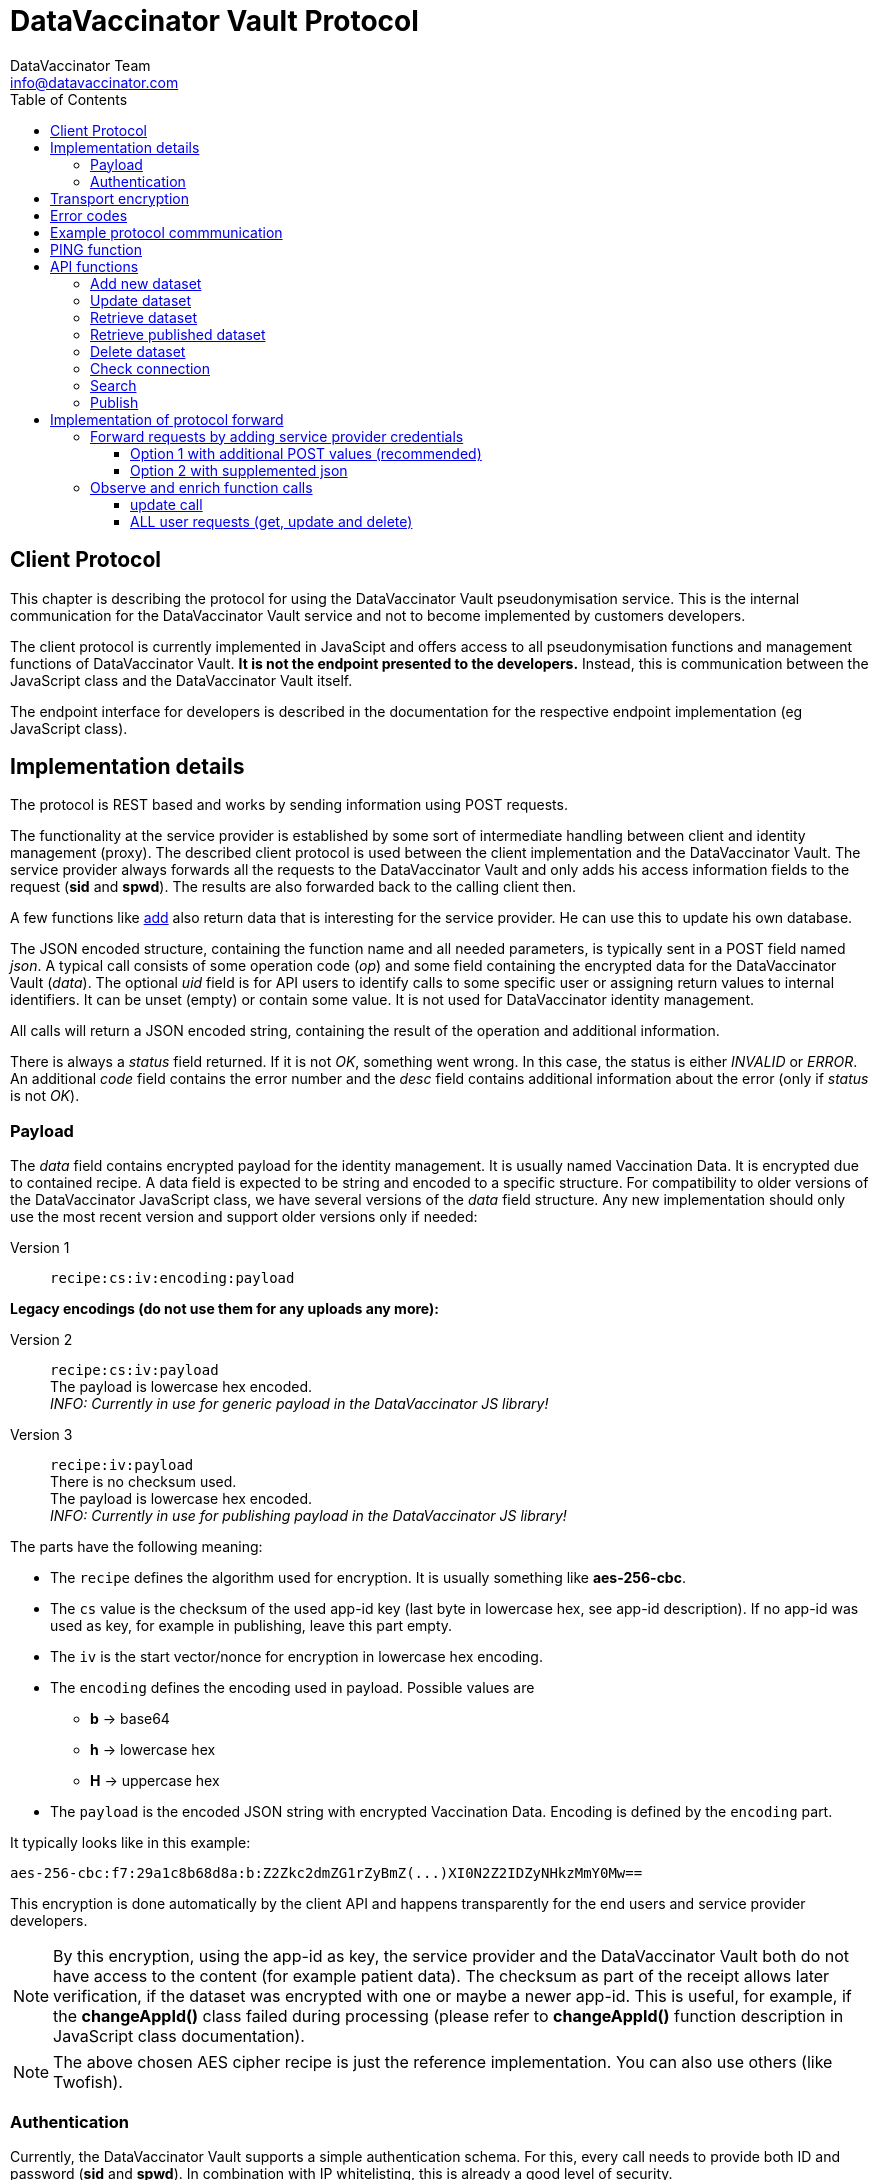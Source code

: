 = DataVaccinator Vault Protocol
:author: DataVaccinator Team
:email: info@datavaccinator.com
:toc:
:doctype: book
ifdef::env-github[]
:tip-caption: :bulb:
:note-caption: :information_source:
:important-caption: :heavy_exclamation_mark:
:caution-caption: :fire:
:warning-caption: :warning:
endif::[]

== Client Protocol

This chapter is describing the protocol for using the DataVaccinator Vault pseudonymisation service. This is the internal communication for the DataVaccinator Vault service and not to become implemented by customers developers.

The client protocol is currently implemented in JavaScipt and offers access to all pseudonymisation functions and management functions of DataVaccinator Vault. *It is not the endpoint presented to the developers.* Instead, this is communication between the JavaScript class and the DataVaccinator Vault itself.

The endpoint interface for developers is described in the documentation for the respective endpoint implementation (eg JavaScript class).

== Implementation details

The protocol is REST based and works by sending information using POST requests. 

The functionality at the service provider is established by some sort of intermediate handling between client and identity management (proxy).
The described client protocol is used between the client implementation and the DataVaccinator Vault. The service provider always forwards all the requests to the DataVaccinator Vault and only adds his access information fields to the request (*sid* and *spwd*). The results are also forwarded back to the calling client then.

A few functions like <<add-new-dataset, add>> also return data that is interesting for the service provider. He can use this to update his own database.

The JSON encoded structure, containing the function name and all needed parameters, is typically sent in a POST field named _json_.
A typical call consists of some operation code (_op_) and some field containing the encrypted data for the DataVaccinator Vault (_data_).
The optional _uid_ field is for API users to identify calls to some specific user or assigning return values to internal identifiers. It can be unset (empty) or contain some value. It is not used for DataVaccinator identity management.

All calls will return a JSON encoded string, containing the result of the operation and additional information.

There is always a _status_ field returned. If it is not _OK_, something went wrong. In this case, the status is either _INVALID_ or _ERROR_.
An additional _code_ field contains the error number and the _desc_ field contains additional information about the error (only if _status_ is not _OK_).

=== Payload

The _data_ field contains encrypted payload for the identity management. It is usually named Vaccination Data. It is encrypted due to contained recipe.
A data field is expected to be string and encoded to a specific structure. For compatibility to older versions of the DataVaccinator JavaScript class, we have several versions of the _data_ field structure. Any new implementation should only use the most recent version and support older versions only if needed:

Version 1:: `recipe:cs:iv:encoding:payload`

*Legacy encodings (do not use them for any uploads any more):*

Version 2:: `recipe:cs:iv:payload` +
The payload is lowercase hex encoded. +
_INFO: Currently in use for generic payload in the DataVaccinator JS library!_ +

Version 3:: `recipe:iv:payload` +
There is no checksum used. +
The payload is lowercase hex encoded. +
_INFO: Currently in use for publishing payload in the DataVaccinator JS library!_



The parts have the following meaning:

* The `recipe` defines the algorithm used for encryption. It is usually something like *aes-256-cbc*.
* The `cs` value is the checksum of the used app-id key (last byte in lowercase hex, see app-id description). If no app-id was used as key, for example in publishing, leave this part empty.
* The `iv` is the start vector/nonce for encryption in lowercase hex encoding.
* The `encoding` defines the encoding used in payload. Possible values are
** *b* → base64
** *h* → lowercase hex
** *H* → uppercase hex
* The `payload` is the encoded JSON string with encrypted Vaccination Data. Encoding is defined by the `encoding` part.

It typically looks like in this example:

 aes-256-cbc:f7:29a1c8b68d8a:b:Z2Zkc2dmZG1rZyBmZ(...)XI0N2Z2IDZyNHkzMmY0Mw==

This encryption is done automatically by the client API and happens transparently for the end users and service provider developers.

NOTE: By this encryption, using the app-id as key, the service provider and the DataVaccinator Vault both do not have access to the content (for example patient data). The checksum as part of the receipt allows later verification, if the dataset was encrypted with one or maybe a newer app-id.
This is useful, for example, if the *changeAppId()* class failed during processing (please refer to *changeAppId()* function description in JavaScript class documentation).

NOTE: The above chosen AES cipher recipe is just the reference implementation. You can also use others (like Twofish).

=== Authentication
Currently, the DataVaccinator Vault supports a simple authentication schema. For this, every call needs to provide both ID and password (*sid* and *spwd*). In combination with IP whitelisting, this is already a good level of security.

*Some additional thoughts about authentication*

Nevertheless, if IP whitelisting is not practicable, we still consider it as hard to break in. The reason is the fact that even if you manage to log-in as a service provider, you still only can receive any data if you know the VIDs of the data. As long as you don't know, it is hard to get some data. And even if you get that, you still receive encrypted data. This is encrypted by the password the client software used for encryption and typically not known by the service provider.

A future version may add some sort of hash challenge and a time limited session token to prevent replay attacks and add some additional barrier. Also, if the *sid* would be hard to guess, we might block such service provider after trying to log in with a wrong password. This is still to implement.

We currently decided against *OAuth 2.0* or *OpenID Connect* for API authentication. Mainly because it adds a third party dependency that would shut down the whole API if the identity provider is not available (outage, connectivity etc). It also would add more complexity and consumes more bandwith. Territorial and legal questions regarding a reliable identity provider have also come up. For example, to avoid big US players like Google, Microsoft or Amazon, you first would have to find another identity provider that fullfils your needs. *JWT* seem inadequate for our needs, too.

== Transport encryption

Of course, all API REST calls are using standard SSL connections (https).

The _data_ field is encrypted using the SHA256 from the end users app-id as password. We start implementing AES encryption with CBC mode and individual IV. See above chapter about implementation details.

== Error codes

In case of an error, the _status_ value is not OK, instead it is either INVALID or ERROR. INVALID means that some data you provided triggered the error and ERROR is some DataVaccinator related internal error. If INVALID, you need to check your input.

The system then returns two additional fields:
[cols="1,4,2"]
|=======
|code	|desc	|status

|1	|Missing Parameters.	|INVALID
|2	|Wrong Protocol.	|INVALID
|3	|Your software seems outdated.	|INVALID
|4	|The account was locked due to possible misuse.	|INVALID
|5	|Invalid credentials (check sid and spwd).	|INVALID
|6	|Invalid encoding (check data values and JSON integrity).	|INVALID
|7	|Not found (vid is not found in the system).	|INVALID
|8	|Invalid partner (you are not allowed to access foreign data).	|INVALID
|9	|Invalid parameter (some parameter exceeds limits or ranges).	|INVALID
|10 |Not allowed for published data. | INVALID
|99	|Some internal service error happened. Please contact support.	|ERROR
|=======

== Example protocol commmunication

This is an example request:
[source,json]
----
{
    "version": 2,
    "op": "get",
    "sid": 1,
    "spwd": "myPassword",
    "vid": "72f641db6bf18847a33a615501f3a571",
    "uid": 12345
}
----

And the resulting example answer:
[source,json]
----
{
    "status": "OK",
    "uid": "12345",
    "data": {
        "72f641db6bf18847a33a615501f3a571": {
            "data": "aes-256-cbc:f7:29a1c8b68d8a:Z2Zkc2dmZG1rZyBmZ (...)
                     XI0N2Z2IDZyNHkzMmY0Mw==",
            "status": "OK"
        }
    }
}
----


== PING function

You may want to verify if DataVaccinator Vault is alive and working by simply calling it's *ping* function like this:

https://domain/ping or http://domain:8080/ping

If it does not return with "OK", something is wrong (eg database backend not available or service not running at all).

TIP: This *ping* service does not consume many ressources, so you can call this every minute to verify the status of your DataVaccinator Vault instances. We suggest to use a networking timeout of maximum two seconds for this.

== API functions

This chapter describes all available *op* functions of the protocol, their meaning, parameters and expected results.

=== Add new dataset

This call is adding a new dataset to the system (eg PID).
[cols="1,4"]
|=======
|Field	|Description

|version	|2 (current protocol version)
|op	|add
|data	|Encrypted payload containing all the Vaccination Data to be stored (string blob, use base64 encoding for binary data). Please follow the encoding scheme described in <<implementation-details, Implementation Details>>.
|uid	|User identifier provided by the API user.
|words	|Array of SearchHashes to add for <<search, search function>> (optional).
|=======

Result:
[cols="1,4"]
|=======
|Field	|Description

|status	|Either OK, INVALID or ERROR. See generic description for details.
|uid	|User identifier provided by the API user during call (only if it was provided).
|vid	|New Vaccination ID for the newly generated payload (also VID). This may be stored by the service provider and get assigned to the calling client (identified by uid).
|=======

IMPORTANT: As the service provider, if you forward some positive result of this function to the client, please take the returned _vid_ and add this to your service provider database while assigning to the user. By this, you are able to send your client software a complete and up to date list of all VIDs at any time.

=== Update dataset

This call is updating an existing entry.

[cols="1,4"]
|=======
|Field	|Description

|version	|2 (current protocol version)
|op	|update
|data	|Encrypted payload containing all the Vaccination Data to get updated (string blob, use b64 encoding for binary data).
|vid	|Vaccination ID to update.
|uid	|User identifier provided by the API user.
|words	|Array of SearchHashes to add for search function (optional).
|=======

Result:
[cols="1,4"]
|=======
|Field	|Description

|status	|Either OK, INVALID or ERROR. See generic description for details.
|uid	|User identifier provided by the API user during call (only if it was provided).
|=======

IMPORTANT: Updating payload data is critical to the local caches of the JS class. If multiple systems accessing the data, the cache of the other systems is outdated after some update. Only the system which did the changes is up to date. +
 +
Therefore, this has to be handled special: Please create a unique code (eg time stamp or random number) in case you forward some <<update-dataset, update>> request to the DataVaccinator Vault. This code has to be sent to your client application as soon as possible (maybe as part of your protocol).
There, please call the *wipeCache()* function with this code every time.
This will trigger the local cache to refresh in case something has changed.
Please refer to the *wipeCache()* function description in JavaScript class documentation.

=== Retrieve dataset

This call is retrieving the data of one or more existing entries.
[cols="1,4"]
|=======
|Field	|Description

|version	|2 (current protocol version)
|op	|get
|vid	|Vaccination ID to retrieve data from.

Multiple VIDs can get submitted as array of VIDs or as a string with concatenated VIDs using blank as divider character. The allowed maximum of VIDs is 500 per request.

|uid	|User identifier provided by the API user.
|=======

Result:
[cols="1,4"]
|=======
|Field	|Description

|status	|Either OK, INVALID or ERROR. See generic description for details.
|uid	|User identifier provided by the API user during call (only if it was provided).
|data	|This contains the Vaccination Data payload(s). Payload always comes as a object array where the VID is the key. It has one entry in case only one VID was requested and multiple entries in case of multiple results. Every given VID creates a return value, even if it was not found or suspicious. Note: The order is not guaranteed to be the same as provided in the request!
|=======

The returned result always confirms to this JSON schema, written as a complete example answer:

[source,json]
----
 {
   "status": "OK",
   "version": "0.0.0.0",
   "uid": 12345,
   "data": {
     "f315db7b01721026308a5346ce3cb513": {
       "status": "OK",
       "data": "aes-256-cbc:7f:29a1c8b68d8a:btewwyzox3i3fe4cg6a1qzi8pqoqa55orzf4bcxtjfcf5chep998sj6"
     },
     "2ff18992cfc290d3d648aea5bdea38b1": {
       "status": "NOTFOUND",
       "data": false
     }
   }
 }
----

The above example showing the result of a request with two VIDs.
The first was a valid request, the second was some unknown entry.

=== Retrieve published dataset

This call is retrieving the data of one or more existing entries which have been uploaded using the <<publish, publish>> function.
[cols="1,4"]
|=======
|Field	|Description

|version	|2 (current protocol version)
|op	|getpublished
|vid	a|Vaccination ID to retrieve data from.

Multiple VIDs can get submitted as array of VIDs or as a string with concatenated VIDs using blank as divider character. The allowed maximum of VIDs is 500 per request.

|uid	|User identifier provided by the API user.
|=======

[CAUTION]
Due to the nature of the publishing feature, this will only return data which was uploaded using the <<publish, publish>> function. +
Also, it will return data even if the requesting service provider is not the one who uploaded (sid).

Result:
[cols="1,4"]
|=======
|Field	|Description

|status	|Either OK, INVALID or ERROR. See generic description for details.
|uid	|User identifier provided by the API user during call (only if it was provided).
|data	|This contains the Vaccination Data payload(s). Payload always comes as a object array where the VID is the key. It has one entry in case only one VID was requested and multiple entries in case of multiple results. Every given VID creates a return value, even if it was not found or suspicious. Note: The order is not guaranteed to be the same as provided in the request!
|=======

The returned result is identical to the one described for the <<retrieve-dataset, get>> function. Please look there for reference.

=== Delete dataset

This call is deleting an existing entry.
[cols="1,4"]
|=======
|Field	|Description

|version	|2 (current protocol version)
|op	|delete
|vid	|Vaccination ID to delete from DataVaccinator Vault.

Multiple VIDs can get submitted as array of VIDs or as a string with concatenated VIDs using blank as divider character. The allowed maximum of VIDs is 500 per request.

|uid	|User identifier provided by the API user.
|=======

Result:
[cols="1,4"]
|=======
|Field	|Description

|status	|Either OK, INVALID or ERROR. See generic description for details.
|uid	|User identifier provided by the API user during call (only if it was provided).
|=======

CAUTION: There is no way to restore a deleted entry!

=== Check connection

This is just a simple "ping" sort of call to verify if the service is available. It does nothing.
It is just answering with status "OK" and giving generic information about the platform. This is also not verifying the validity of the request using `sid` and `spwd`.
[cols="1,4"]
|=======
|Field	|Description

|version	|2 (current protocol version)
|op	|check
|uid	|User identifier provided by the API user.
|=======

Result:
[cols="1,4"]
|=======
|Field	|Description

|status	|OK
|uid	|User identifier provided by the API user during call (only if it was provided).
|version	|Server version.
|time	|Current date and time on the server (YYYY-MM-DD HH:MM:SS).
|plugins	|An array of objects mentioning available plugins. Each object contains at least a _name_, _vendor_ and _license_ field.
|=======

=== Search

The search function is only available if the DataVaccinator Vault is running the *search* plugin.
You can verify this using the "check" function.
[cols="1,4"]
|=======
|Field	|Description

|version	|2 (current protocol version)
|op	|search
|words	|One or more SearchHashes to search for. Multiple SearchHashes can get submitted as array of SearchHashes or as a string with concatenated SearchHashes using blank as divider character.
|uid	|User identifier provided by the API user.
|=======

Result:
[cols="1,4"]
|=======
|Field	|Description

|status	|Either OK, INVALID or ERROR. See generic description for details.
|uid	|User identifier provided by the API user during call (only if it was provided).
|vids	|Array of VIDs (Vaccination IDs) that matched your search. Empty array if there are no matches.
|=======

=== Publish

This call is very similar to the <<add-new-dataset, add>> function. But while normal datasets can get only accessed by the originating service provider, published data can get accessed/retrieved by other service providers, too. For this, they only need to know the VID.

NOTE: For security reasons, they also need valid access credentials (sid, spwd, allowed ip).

While the data in DataVaccinator has to be always encrypted, the people who retrieve this data will need the correct password to decrypt. Please refer to the JavaScript class documentation for further details on this.

The major differences to the <<add-new-dataset, add>> function are:

. Payload data can not get updated (only deleted by the originator).
. Publish does not support word search (no words accepted).
. It needs a time period after that it is automatically deleted.


[cols="1,4"]
|=======
|Field	|Description

|version	|2 (current protocol version)
|op	|publish
|data	|Encrypted payload containing all the Vaccination Data to be stored (string blob, use base64 encoding for binary data). Please follow the encoding scheme described in <<implementation-details, Implementation Details>>.
|uid	|User identifier provided by the API user.
|period	|The number of days after which this data is automatically deleted. Valid ranges are 1 to 365. Other values will trigger an error.
|=======

[cols="1,4"]
|=======
|Field	|Description

|status	|Either OK, INVALID or ERROR. See generic description for details.
|uid	|User identifier provided by the API user during call (only if it was provided).
|vid	|New Vaccination ID for the newly generated dataset (also VID). This may be stored by the service provider and get assigned to the calling client (identified by uid).
|=======

= Implementation of protocol forward

This chapter explains, what a service provider has to do to successfully handle and forward REST protocol requests.

== Forward requests by adding service provider credentials

In general, all requests have to become forwarded to the DataVaccinator Vault URL. If the requests are forwarded (eg from vaccinatorJSClass), the authentication has to become added. After processing you get the answer. You have to send back this answer to the calling end user client (eg web browser API).

For authentication at the DataVaccinator Vault, these two values must be provided during your forward:

[cols="1,4"]
|=======
|Field	|Description

|sid	|The service provider ID. This is provided to the service provider by the vaccinator service staff.
|spwd	|The service provider password. This is provided to the service provider by the vaccinator service staff.
|=======

There are two options available for submitting the authentication:

. The POST contains two additional form values _sid_ and _spw_.
. The JSON encoded in _json_ data value is supplemented by two additional values _sid_ and _spw_.

=== Option 1 with additional POST values (recommended)
The POST already contains a _json_ key with the JSON encoded API call. You can add _sid_ and _spwd_ values to the form POST to add DataVaccinator Vault authentication.

=== Option 2 with supplemented json
The JSON encoded in _json_ data value must get supplemented by the two additional values.

The drawback of this method is the need to decode, add the values and re-encode the json request. This is not needed for option 1.

== Observe and enrich function calls

In addition, the service provider has to observe the functions to provide additional functionality required.

=== update call

The <<update-dataset, update>> call will out date all other participants local caches. Therefore, they need to know about this. The only party able to tell them is you.

This is done by acting in case of a positive <<update-dataset, update>> call. In case the DataVaccinator Vault announces success, please generate a time stamp (or random token) and provide it to all affected clients. By knowing the VID from the request, you should be able to know the affected logins.
You send them this time stamp with their next request and they will have to call the *wipeCache()* class function with this as parameter. 

If the API recognises this time stamp/token as already known, nothing will happen. If it does not know this value yet, it will wipe it's cache and regenerate it on demand later.

=== ALL user requests (get, update and delete)

Here you might want to verify it the logged in user is allowed to handle data about this VID. This would be some important security layer to prevent manipulations in local client to retrieve or manipulate data of VIDs the user is not allowed to.

Here, please forward the request only if the user is allowed to. Please follow the protocol description above and, if not allowed, send some status _INVALID_ and code 7 (vid not found).

Please see examples/ folder in this repository to find a PHP example about forwarding DataVaccinator calls (eg from JavaScript class).
